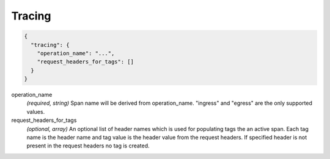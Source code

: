 .. _config_http_conn_man_tracing:

Tracing
=======

.. code-block:: json
  
  {
    "tracing": {
      "operation_name": "...",
      "request_headers_for_tags": []
    }
  }
 
operation_name
  *(required, string)* Span name will be derived from operation_name. "ingress" and "egress"
  are the only supported values.

request_headers_for_tags
  *(optional, array)* An optional list of header names which is used for populating tags the an active span.
  Each tag name is the header name and tag value is the header value from the request headers.
  If specified header is not present in the request headers no tag is created.


